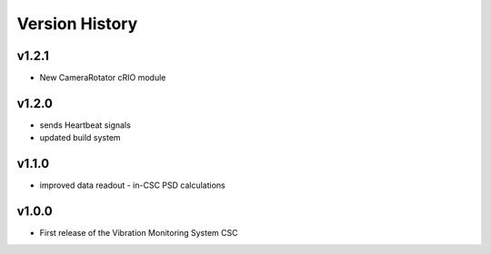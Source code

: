 .. _Version_History:

===============
Version History
===============

v1.2.1
------

* New CameraRotator cRIO module

v1.2.0
------

* sends Heartbeat signals
* updated build system

v1.1.0
------

* improved data readout - in-CSC PSD calculations

v1.0.0
------

* First release of the Vibration Monitoring System CSC
